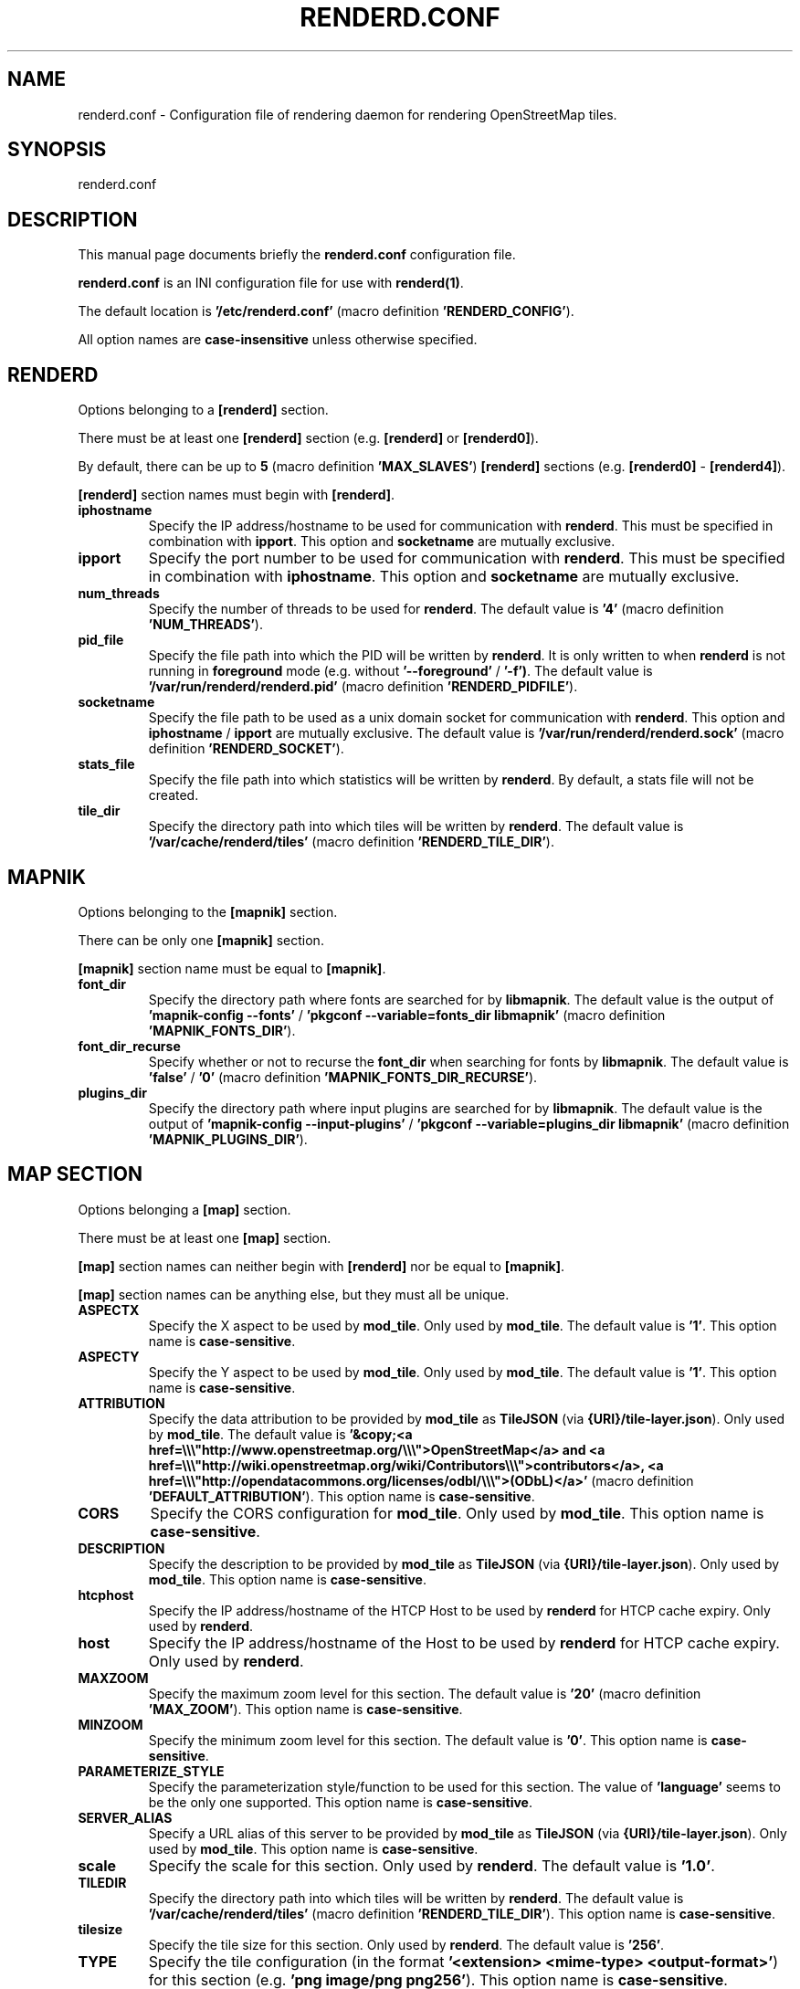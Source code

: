 .TH RENDERD.CONF 5 "2023-12-19" "mod_tile v0.7.0"
.\" Please adjust this date whenever revising the manpage.

.SH NAME
renderd.conf \- Configuration file of rendering daemon for rendering OpenStreetMap tiles.

.SH SYNOPSIS
renderd.conf

.SH DESCRIPTION
This manual page documents briefly the \fBrenderd.conf\fR configuration file.
.PP
\fBrenderd.conf\fR is an INI configuration file for use with \fBrenderd(1)\fR.
.PP
The default location is \fB'/etc/renderd.conf'\fR (macro definition \fB'RENDERD_CONFIG'\fR).
.PP
All option names are \fBcase-insensitive\fR unless otherwise specified.


.SH RENDERD
Options belonging to a \fB[renderd]\fR section.
.PP
There must be at least one \fB[renderd]\fR section (e.g. \fB[renderd]\fR or \fB[renderd0]\fR).
.PP
By default, there can be up to \fB5\fR (macro definition \fB'MAX_SLAVES'\fR) \fB[renderd]\fR sections (e.g. \fB[renderd0]\fR - \fB[renderd4]\fR).
.PP
\fB[renderd]\fR section names must begin with \fB[renderd]\fR.

.TP
.B iphostname
Specify the IP address/hostname to be used for communication with \fBrenderd\fR.
This must be specified in combination with \fBipport\fR.
This option and \fBsocketname\fR are mutually exclusive.

.TP
.B ipport
Specify the port number to be used for communication with \fBrenderd\fR.
This must be specified in combination with \fBiphostname\fR.
This option and \fBsocketname\fR are mutually exclusive.

.TP
.B num_threads
Specify the number of threads to be used for \fBrenderd\fR.
The default value is \fB'4'\fR (macro definition \fB'NUM_THREADS'\fR).

.TP
.B pid_file
Specify the file path into which the PID will be written by \fBrenderd\fR.
It is only written to when \fBrenderd\fR is not running in \fBforeground\fR mode (e.g. without \fB'--foreground'\fR / \fB'-f')\fR.
The default value is \fB'/var/run/renderd/renderd.pid'\fR (macro definition \fB'RENDERD_PIDFILE'\fR).

.TP
.B socketname
Specify the file path to be used as a unix domain socket for communication with \fBrenderd\fR.
This option and \fBiphostname\fR / \fBipport\fR are mutually exclusive.
The default value is \fB'/var/run/renderd/renderd.sock'\fR (macro definition \fB'RENDERD_SOCKET'\fR).

.TP
.B stats_file
Specify the file path into which statistics will be written by \fBrenderd\fR.
By default, a stats file will not be created.

.TP
.B tile_dir
Specify the directory path into which tiles will be written by \fBrenderd\fR.
The default value is \fB'/var/cache/renderd/tiles'\fR (macro definition \fB'RENDERD_TILE_DIR'\fR).


.SH MAPNIK
Options belonging to the \fB[mapnik]\fR section.
.PP
There can be only one \fB[mapnik]\fR section.
.PP
\fB[mapnik]\fR section name must be equal to \fB[mapnik]\fR.

.TP
.B font_dir
Specify the directory path where fonts are searched for by \fBlibmapnik\fR.
The default value is the output of \fB'mapnik-config --fonts'\fR / \fB'pkgconf --variable=fonts_dir libmapnik'\fR (macro definition \fB'MAPNIK_FONTS_DIR'\fR).

.TP
.B font_dir_recurse
Specify whether or not to recurse the \fBfont_dir\fR when searching for fonts by \fBlibmapnik\fR.
The default value is \fB'false'\fR / \fB'0'\fR (macro definition \fB'MAPNIK_FONTS_DIR_RECURSE'\fR).

.TP
.B plugins_dir
Specify the directory path where input plugins are searched for by \fBlibmapnik\fR.
The default value is the output of \fB'mapnik-config --input-plugins'\fR / \fB'pkgconf --variable=plugins_dir libmapnik'\fR (macro definition \fB'MAPNIK_PLUGINS_DIR'\fR).


.SH MAP SECTION
Options belonging a \fB[map]\fR section.
.PP
There must be at least one \fB[map]\fR section.
.PP
\fB[map]\fR section names can neither begin with \fB[renderd]\fR nor be equal to \fB[mapnik]\fR.
.PP
\fB[map]\fR section names can be anything else, but they must all be unique.

.TP
.B ASPECTX
Specify the X aspect to be used by \fBmod_tile\fR.
Only used by \fBmod_tile\fR.
The default value is \fB'1'\fR.
This option name is \fBcase-sensitive\fR.

.TP
.B ASPECTY
Specify the Y aspect to be used by \fBmod_tile\fR.
Only used by \fBmod_tile\fR.
The default value is \fB'1'\fR.
This option name is \fBcase-sensitive\fR.

.TP
.B ATTRIBUTION
Specify the data attribution to be provided by \fBmod_tile\fR as \fBTileJSON\fR (via \fB{URI}/tile-layer.json\fR).
Only used by \fBmod_tile\fR.
The default value is \fB'&copy;<a href=\\\\\\"http://www.openstreetmap.org/\\\\\\">OpenStreetMap</a> and <a href=\\\\\\"http://wiki.openstreetmap.org/wiki/Contributors\\\\\\">contributors</a>, <a href=\\\\\\"http://opendatacommons.org/licenses/odbl/\\\\\\">(ODbL)</a>'\fR (macro definition \fB'DEFAULT_ATTRIBUTION'\fR).
This option name is \fBcase-sensitive\fR.

.TP
.B CORS
Specify the CORS configuration for \fBmod_tile\fR.
Only used by \fBmod_tile\fR.
This option name is \fBcase-sensitive\fR.

.TP
.B DESCRIPTION
Specify the description to be provided by \fBmod_tile\fR as \fBTileJSON\fR (via \fB{URI}/tile-layer.json\fR).
Only used by \fBmod_tile\fR.
This option name is \fBcase-sensitive\fR.

.TP
.B htcphost
Specify the IP address/hostname of the HTCP Host to be used by \fBrenderd\fR for HTCP cache expiry.
Only used by \fBrenderd\fR.

.TP
.B host
Specify the IP address/hostname of the Host to be used by \fBrenderd\fR for HTCP cache expiry.
Only used by \fBrenderd\fR.

.TP
.B MAXZOOM
Specify the maximum zoom level for this section.
The default value is \fB'20'\fR (macro definition \fB'MAX_ZOOM'\fR).
This option name is \fBcase-sensitive\fR.

.TP
.B MINZOOM
Specify the minimum zoom level for this section.
The default value is \fB'0'\fR.
This option name is \fBcase-sensitive\fR.

.TP
.B PARAMETERIZE_STYLE
Specify the parameterization style/function to be used for this section.
The value of \fB'language'\fR seems to be the only one supported.
This option name is \fBcase-sensitive\fR.

.TP
.B SERVER_ALIAS
Specify a URL alias of this server to be provided by \fBmod_tile\fR as \fBTileJSON\fR (via \fB{URI}/tile-layer.json\fR).
Only used by \fBmod_tile\fR.
This option name is \fBcase-sensitive\fR.

.TP
.B scale
Specify the scale for this section.
Only used by \fBrenderd\fR.
The default value is \fB'1.0'\fR.

.TP
.B TILEDIR
Specify the directory path into which tiles will be written by \fBrenderd\fR.
The default value is \fB'/var/cache/renderd/tiles'\fR (macro definition \fB'RENDERD_TILE_DIR'\fR).
This option name is \fBcase-sensitive\fR.

.TP
.B tilesize
Specify the tile size for this section.
Only used by \fBrenderd\fR.
The default value is \fB'256'\fR.

.TP
.B TYPE
Specify the tile configuration (in the format \fB'<extension> <mime-type> <output-format>'\fR) for this section (e.g. \fB'png image/png png256'\fR).
This option name is \fBcase-sensitive\fR.

.TP
.B URI
Specify the URI prefix with which tiles can be accessed for this section.
This option name is \fBcase-sensitive\fR.

.TP
.B xml
Specify the file path of the Mapnik configuration XML file for this section.
Only used by \fBrenderd\fR.

.SH SEE ALSO
.BR renderd(1)
.BR

.SH AUTHOR
renderd was written by Jon Burgess, and other OpenStreetMap project members.
.PP
This manual page was written by OpenStreetMap authors.